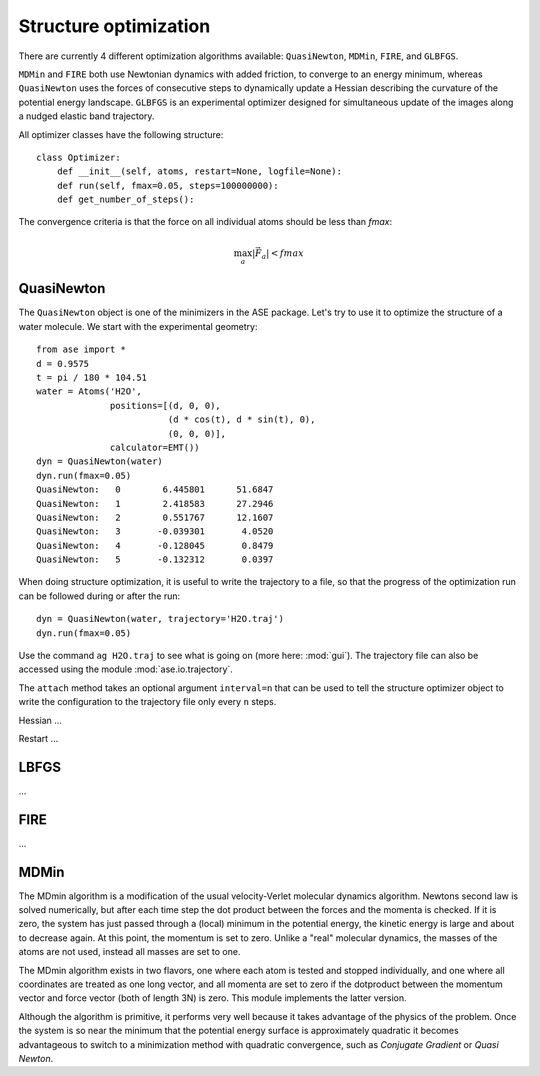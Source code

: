 ======================
Structure optimization
======================
.. module:: optimize
   :synopsis: Structure Optimization

There are currently 4 different optimization algorithms available:
``QuasiNewton``, ``MDMin``, ``FIRE``, and ``GLBFGS``.

``MDMin`` and ``FIRE`` both use Newtonian dynamics with added
friction, to converge to an energy minimum, whereas ``QuasiNewton``
uses the forces of consecutive steps to dynamically update a Hessian
describing the curvature of the potential energy landscape. ``GLBFGS``
is an experimental optimizer designed for simultaneous update of the
images along a nudged elastic band trajectory.

All optimizer classes have the following structure::

  class Optimizer:
      def __init__(self, atoms, restart=None, logfile=None):
      def run(self, fmax=0.05, steps=100000000):
      def get_number_of_steps():

The convergence criteria is that the force on all individual atoms
should be less than *fmax*:

.. math:: \max_a |\vec{F_a}| < fmax

   

QuasiNewton
-----------
.. module:: optimize.qn
   :synopsis: Quasi-Newton

The ``QuasiNewton`` object is one of the minimizers in the ASE
package.  Let's try to use it to optimize the structure of a water
molecule.  We start with the experimental geometry::

  from ase import *
  d = 0.9575
  t = pi / 180 * 104.51
  water = Atoms('H2O',
                positions=[(d, 0, 0),
                           (d * cos(t), d * sin(t), 0),
                           (0, 0, 0)],
                calculator=EMT())
  dyn = QuasiNewton(water)
  dyn.run(fmax=0.05)
  QuasiNewton:   0        6.445801      51.6847
  QuasiNewton:   1        2.418583      27.2946
  QuasiNewton:   2        0.551767      12.1607
  QuasiNewton:   3       -0.039301       4.0520
  QuasiNewton:   4       -0.128045       0.8479
  QuasiNewton:   5       -0.132312       0.0397

When doing structure optimization, it is useful to write the
trajectory to a file, so that the progress of the optimization run can
be followed during or after the run::

  dyn = QuasiNewton(water, trajectory='H2O.traj')
  dyn.run(fmax=0.05)
  
Use the command ``ag H2O.traj`` to see what is going on (more here:
:mod:`gui`).  The trajectory file can also be accessed using the
module :mod:`ase.io.trajectory`.

The ``attach`` method takes an optional argument ``interval=n`` that can
be used to tell the structure optimizer object to write the
configuration to the trajectory file only every ``n`` steps.


Hessian ...

Restart ...


LBFGS
-----
.. module:: optimize.lbfgs

...

FIRE
----
.. module:: optimize.fire

...

MDMin
-----
.. module:: optimize.mdmin

The MDmin algorithm is a modification of the usual velocity-Verlet
molecular dynamics algorithm.  Newtons second law is solved
numerically, but after each time step the dot product between the
forces and the momenta is checked.  If it is zero, the system has just
passed through a (local) minimum in the potential energy, the kinetic
energy is large and about to decrease again.  At this point, the
momentum is set to zero.  Unlike a "real" molecular dynamics, the
masses of the atoms are not used, instead all masses are set to one.

The MDmin algorithm exists in two flavors, one where each atom is
tested and stopped individually, and one where all coordinates are
treated as one long vector, and all momenta are set to zero if the
dotproduct between the momentum vector and force vector (both of
length 3N) is zero.  This module implements the latter version.

Although the algorithm is primitive, it performs very well because it
takes advantage of the physics of the problem.  Once the system is so
near the minimum that the potential energy surface is approximately
quadratic it becomes advantageous to switch to a minimization method
with quadratic convergence, such as `Conjugate Gradient` or `Quasi
Newton`.
